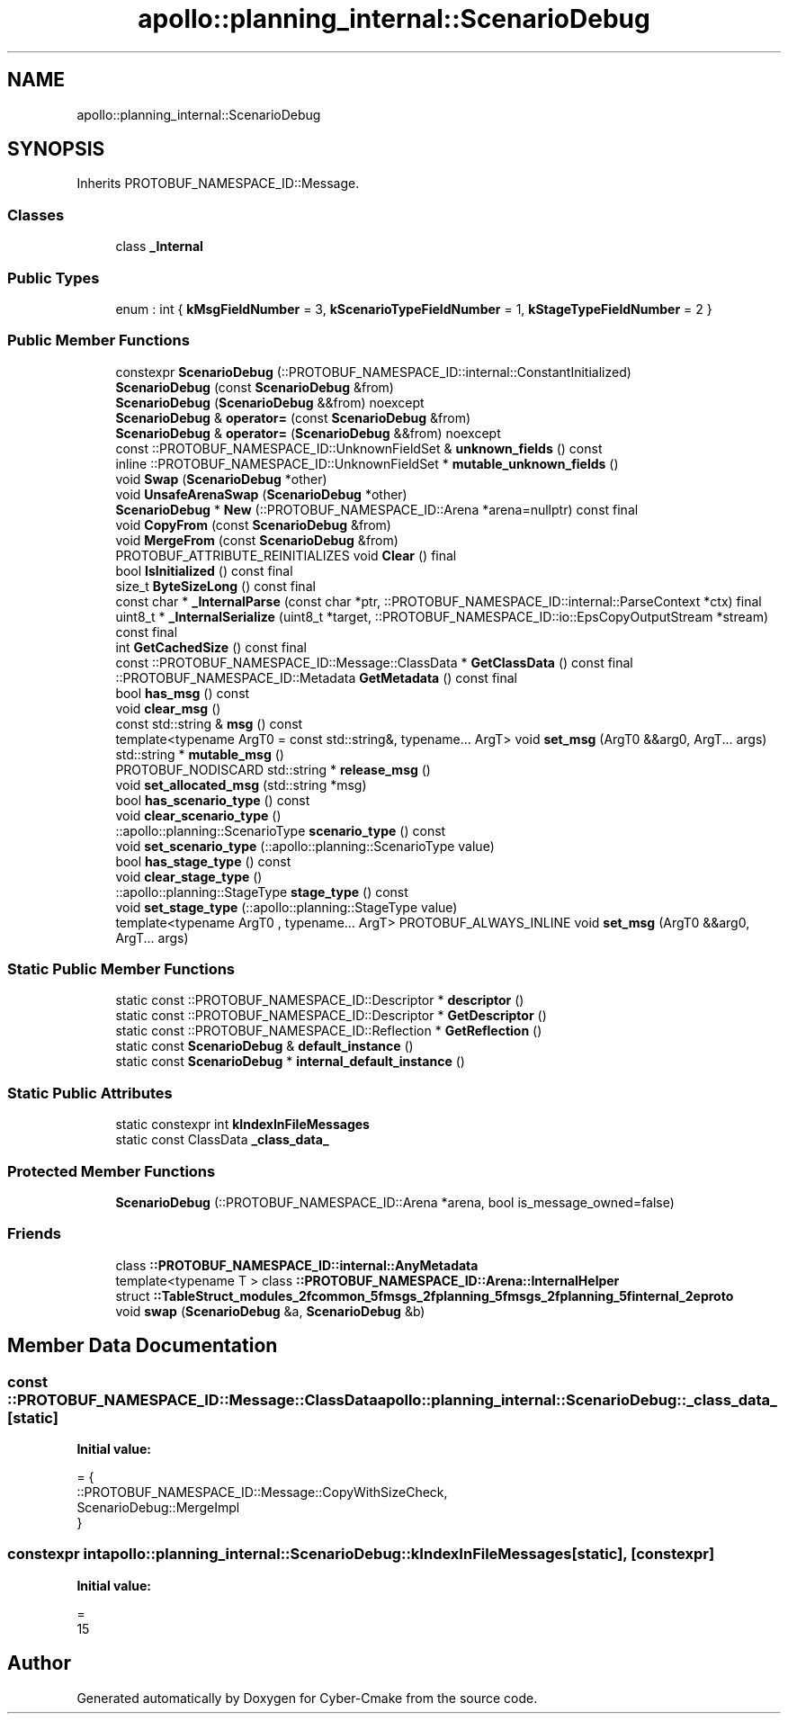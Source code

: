 .TH "apollo::planning_internal::ScenarioDebug" 3 "Sun Sep 3 2023" "Version 8.0" "Cyber-Cmake" \" -*- nroff -*-
.ad l
.nh
.SH NAME
apollo::planning_internal::ScenarioDebug
.SH SYNOPSIS
.br
.PP
.PP
Inherits PROTOBUF_NAMESPACE_ID::Message\&.
.SS "Classes"

.in +1c
.ti -1c
.RI "class \fB_Internal\fP"
.br
.in -1c
.SS "Public Types"

.in +1c
.ti -1c
.RI "enum : int { \fBkMsgFieldNumber\fP = 3, \fBkScenarioTypeFieldNumber\fP = 1, \fBkStageTypeFieldNumber\fP = 2 }"
.br
.in -1c
.SS "Public Member Functions"

.in +1c
.ti -1c
.RI "constexpr \fBScenarioDebug\fP (::PROTOBUF_NAMESPACE_ID::internal::ConstantInitialized)"
.br
.ti -1c
.RI "\fBScenarioDebug\fP (const \fBScenarioDebug\fP &from)"
.br
.ti -1c
.RI "\fBScenarioDebug\fP (\fBScenarioDebug\fP &&from) noexcept"
.br
.ti -1c
.RI "\fBScenarioDebug\fP & \fBoperator=\fP (const \fBScenarioDebug\fP &from)"
.br
.ti -1c
.RI "\fBScenarioDebug\fP & \fBoperator=\fP (\fBScenarioDebug\fP &&from) noexcept"
.br
.ti -1c
.RI "const ::PROTOBUF_NAMESPACE_ID::UnknownFieldSet & \fBunknown_fields\fP () const"
.br
.ti -1c
.RI "inline ::PROTOBUF_NAMESPACE_ID::UnknownFieldSet * \fBmutable_unknown_fields\fP ()"
.br
.ti -1c
.RI "void \fBSwap\fP (\fBScenarioDebug\fP *other)"
.br
.ti -1c
.RI "void \fBUnsafeArenaSwap\fP (\fBScenarioDebug\fP *other)"
.br
.ti -1c
.RI "\fBScenarioDebug\fP * \fBNew\fP (::PROTOBUF_NAMESPACE_ID::Arena *arena=nullptr) const final"
.br
.ti -1c
.RI "void \fBCopyFrom\fP (const \fBScenarioDebug\fP &from)"
.br
.ti -1c
.RI "void \fBMergeFrom\fP (const \fBScenarioDebug\fP &from)"
.br
.ti -1c
.RI "PROTOBUF_ATTRIBUTE_REINITIALIZES void \fBClear\fP () final"
.br
.ti -1c
.RI "bool \fBIsInitialized\fP () const final"
.br
.ti -1c
.RI "size_t \fBByteSizeLong\fP () const final"
.br
.ti -1c
.RI "const char * \fB_InternalParse\fP (const char *ptr, ::PROTOBUF_NAMESPACE_ID::internal::ParseContext *ctx) final"
.br
.ti -1c
.RI "uint8_t * \fB_InternalSerialize\fP (uint8_t *target, ::PROTOBUF_NAMESPACE_ID::io::EpsCopyOutputStream *stream) const final"
.br
.ti -1c
.RI "int \fBGetCachedSize\fP () const final"
.br
.ti -1c
.RI "const ::PROTOBUF_NAMESPACE_ID::Message::ClassData * \fBGetClassData\fP () const final"
.br
.ti -1c
.RI "::PROTOBUF_NAMESPACE_ID::Metadata \fBGetMetadata\fP () const final"
.br
.ti -1c
.RI "bool \fBhas_msg\fP () const"
.br
.ti -1c
.RI "void \fBclear_msg\fP ()"
.br
.ti -1c
.RI "const std::string & \fBmsg\fP () const"
.br
.ti -1c
.RI "template<typename ArgT0  = const std::string&, typename\&.\&.\&. ArgT> void \fBset_msg\fP (ArgT0 &&arg0, ArgT\&.\&.\&. args)"
.br
.ti -1c
.RI "std::string * \fBmutable_msg\fP ()"
.br
.ti -1c
.RI "PROTOBUF_NODISCARD std::string * \fBrelease_msg\fP ()"
.br
.ti -1c
.RI "void \fBset_allocated_msg\fP (std::string *msg)"
.br
.ti -1c
.RI "bool \fBhas_scenario_type\fP () const"
.br
.ti -1c
.RI "void \fBclear_scenario_type\fP ()"
.br
.ti -1c
.RI "::apollo::planning::ScenarioType \fBscenario_type\fP () const"
.br
.ti -1c
.RI "void \fBset_scenario_type\fP (::apollo::planning::ScenarioType value)"
.br
.ti -1c
.RI "bool \fBhas_stage_type\fP () const"
.br
.ti -1c
.RI "void \fBclear_stage_type\fP ()"
.br
.ti -1c
.RI "::apollo::planning::StageType \fBstage_type\fP () const"
.br
.ti -1c
.RI "void \fBset_stage_type\fP (::apollo::planning::StageType value)"
.br
.ti -1c
.RI "template<typename ArgT0 , typename\&.\&.\&. ArgT> PROTOBUF_ALWAYS_INLINE void \fBset_msg\fP (ArgT0 &&arg0, ArgT\&.\&.\&. args)"
.br
.in -1c
.SS "Static Public Member Functions"

.in +1c
.ti -1c
.RI "static const ::PROTOBUF_NAMESPACE_ID::Descriptor * \fBdescriptor\fP ()"
.br
.ti -1c
.RI "static const ::PROTOBUF_NAMESPACE_ID::Descriptor * \fBGetDescriptor\fP ()"
.br
.ti -1c
.RI "static const ::PROTOBUF_NAMESPACE_ID::Reflection * \fBGetReflection\fP ()"
.br
.ti -1c
.RI "static const \fBScenarioDebug\fP & \fBdefault_instance\fP ()"
.br
.ti -1c
.RI "static const \fBScenarioDebug\fP * \fBinternal_default_instance\fP ()"
.br
.in -1c
.SS "Static Public Attributes"

.in +1c
.ti -1c
.RI "static constexpr int \fBkIndexInFileMessages\fP"
.br
.ti -1c
.RI "static const ClassData \fB_class_data_\fP"
.br
.in -1c
.SS "Protected Member Functions"

.in +1c
.ti -1c
.RI "\fBScenarioDebug\fP (::PROTOBUF_NAMESPACE_ID::Arena *arena, bool is_message_owned=false)"
.br
.in -1c
.SS "Friends"

.in +1c
.ti -1c
.RI "class \fB::PROTOBUF_NAMESPACE_ID::internal::AnyMetadata\fP"
.br
.ti -1c
.RI "template<typename T > class \fB::PROTOBUF_NAMESPACE_ID::Arena::InternalHelper\fP"
.br
.ti -1c
.RI "struct \fB::TableStruct_modules_2fcommon_5fmsgs_2fplanning_5fmsgs_2fplanning_5finternal_2eproto\fP"
.br
.ti -1c
.RI "void \fBswap\fP (\fBScenarioDebug\fP &a, \fBScenarioDebug\fP &b)"
.br
.in -1c
.SH "Member Data Documentation"
.PP 
.SS "const ::PROTOBUF_NAMESPACE_ID::Message::ClassData apollo::planning_internal::ScenarioDebug::_class_data_\fC [static]\fP"
\fBInitial value:\fP
.PP
.nf
= {
    ::PROTOBUF_NAMESPACE_ID::Message::CopyWithSizeCheck,
    ScenarioDebug::MergeImpl
}
.fi
.SS "constexpr int apollo::planning_internal::ScenarioDebug::kIndexInFileMessages\fC [static]\fP, \fC [constexpr]\fP"
\fBInitial value:\fP
.PP
.nf
=
    15
.fi


.SH "Author"
.PP 
Generated automatically by Doxygen for Cyber-Cmake from the source code\&.
